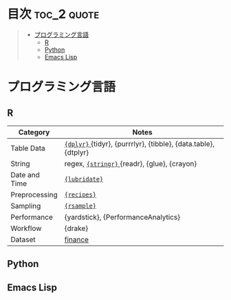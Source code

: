 #+STARTUP: content indent

* org-mode + babel による技術ノート集                              :noexport:

個人の技術ノートをまとめたリポジトリです。すべてのノートを Emacs の [[https://orgmode.org/ja/][org-mode]] で記載しています。ソースコードは、[[https://orgmode.org/worg/org-contrib/babel/][Babel]] を利用して実際に実行したものを掲載していますので、clone をして手元で試していただくことが可能です。(各ノートの末尾に実行環境を掲載するようにしています。)

#+begin_src shell
git clone https://github.com/five-dots/notes.git
#+end_src

Babel の実行には適切な ~org-babel-load-language~ の設定が必要です。このノートでは、以下の言語を利用しています。

#+begin_src emacs-lisp
(org-babel-do-load-languages 'org-babel-load-languages
  '((emacs-lisp . t)
    (shell . t)
    (R . t)
    (stan . t)
    (C . t)
    (python . t)))
#+end_src

* 目次                                                          :toc_2:quote:
#+BEGIN_QUOTE
- [[#プログラミング言語][プログラミング言語]]
  - [[#r][R]]
  - [[#python][Python]]
  - [[#emacs-lisp][Emacs Lisp]]
#+END_QUOTE

* プログラミング言語
** R

|---------------+-----------------------------------------------------------------|
| Category      | Notes                                                           |
|---------------+-----------------------------------------------------------------|
| Table Data    | [[file:lang/r/package/dplyr/][ ~{dplyr}~ ]] {tidyr}, {purrrlyr}, {tibble}, {data.table}, {dtplyr} |
| String        | regex, [[file:./lang/r/package/stringr.org][ ~{stringr}~ ]] {readr}, {glue}, {crayon}                    |
| Date and Time | [[file:./lang/r/package/lubridate.org][ ~{lubridate}~ ]]                                                   |
| Preprocessing | [[file:lang/r/package/recipes.org][ ~{recipes}~ ]]                                                     |
| Sampling      | [[file:lang/r/package/rsample.org][ ~{rsample}~ ]]                                                     |
| Performance   | {yardstick}, {PerformanceAnalytics}                             |
| Workflow      | {drake}                                                         |
| Dataset       | [[file:lang/r/finance/dataset.org][finance]]                                                         |
|---------------+-----------------------------------------------------------------|

** Python
** Emacs Lisp
